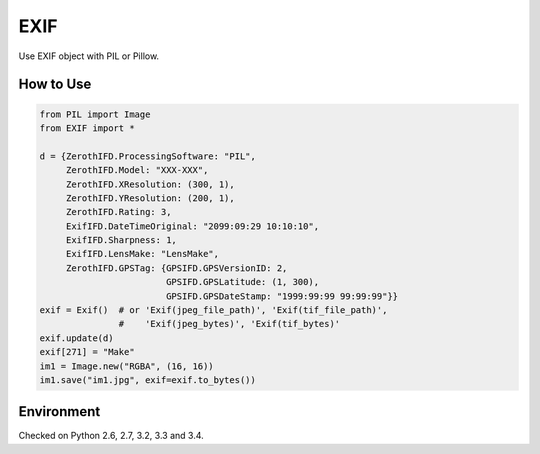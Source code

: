 EXIF
====

|Build Status| |Coverage Status|

Use EXIF object with PIL or Pillow.

How to Use
----------

.. code:: python

    from PIL import Image
    from EXIF import *

    d = {ZerothIFD.ProcessingSoftware: "PIL",
         ZerothIFD.Model: "XXX-XXX",
         ZerothIFD.XResolution: (300, 1),
         ZerothIFD.YResolution: (200, 1),
         ZerothIFD.Rating: 3,
         ExifIFD.DateTimeOriginal: "2099:09:29 10:10:10",
         ExifIFD.Sharpness: 1,
         ExifIFD.LensMake: "LensMake",
         ZerothIFD.GPSTag: {GPSIFD.GPSVersionID: 2,
                            GPSIFD.GPSLatitude: (1, 300),
                            GPSIFD.GPSDateStamp: "1999:99:99 99:99:99"}}
    exif = Exif()  # or 'Exif(jpeg_file_path)', 'Exif(tif_file_path)',
                   #    'Exif(jpeg_bytes)', 'Exif(tif_bytes)'
    exif.update(d)
    exif[271] = "Make"
    im1 = Image.new("RGBA", (16, 16))
    im1.save("im1.jpg", exif=exif.to_bytes())

Environment
-----------

Checked on Python 2.6, 2.7, 3.2, 3.3 and 3.4.

.. |Build Status| image:: https://travis-ci.org/hMatoba/EXIF.svg?branch=master
   :target: https://travis-ci.org/hMatoba/EXIF
.. |Coverage Status| image:: https://coveralls.io/repos/hMatoba/EXIF/badge.png?branch=master
   :target: https://coveralls.io/r/hMatoba/EXIF?branch=master